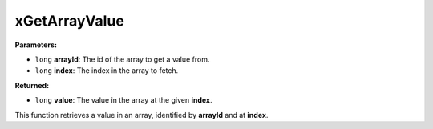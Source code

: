 
xGetArrayValue
========================================================

**Parameters:**

- ``long`` **arrayId**: The id of the array to get a value from.
- ``long`` **index**: The index in the array to fetch.

**Returned:**

- ``long`` **value**: The value in the array at the given **index**.

This function retrieves a value in an array, identified by **arrayId** and at **index**.
